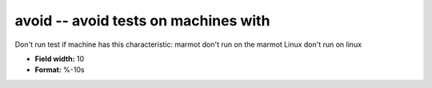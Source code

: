 .. _certify2.0-avoid_attributes:

**avoid** -- avoid tests on machines with
-----------------------------------------

Don't run test if machine has this characteristic:
marmot   		don't run on the marmot
Linux		don't run on linux

* **Field width:** 10
* **Format:** %-10s
